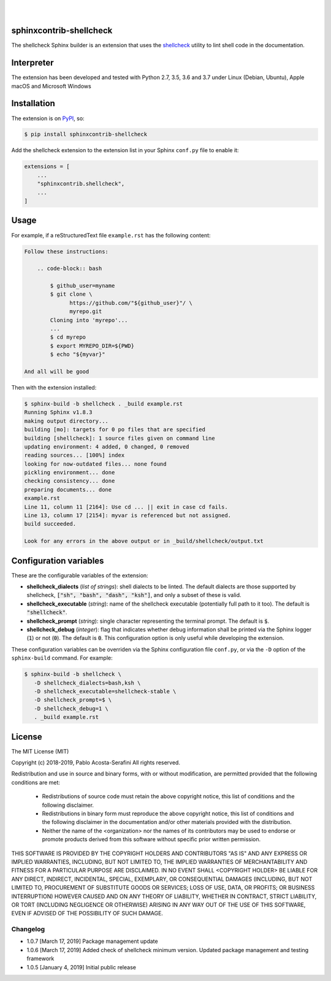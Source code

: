 .. README.rst
.. Copyright (c) 2018-2019 Pablo Acosta-Serafini
.. See LICENSE for details

.. image:: https://badge.fury.io/py/sphinxcontrib-shellcheck.svg
    :target: https://pypi.org/project/sphinxcontrib-shellcheck
    :alt: PyPI version

.. image:: https://img.shields.io/pypi/l/sphinxcontrib-shellcheck.svg
    :target: https://pypi.org/project/sphinxcontrib-shellcheck
    :alt: License

.. image:: https://img.shields.io/pypi/pyversions/sphinxcontrib-shellcheck.svg
    :target: https://pypi.org/project/sphinxcontrib-shellcheck
    :alt: Python versions supported

.. image:: https://img.shields.io/pypi/format/sphinxcontrib-shellcheck.svg
    :target: https://pypi.org/project/sphinxcontrib-shellcheck
    :alt: Format

|


.. image::
    https://dev.azure.com/pmasdev/sphinxcontrib-shellcheck/_apis/build/status/pmacosta.sphinxcontrib-shellcheck?branchName=master
    :target: https://dev.azure.com/pmasdev/sphinxcontrib-shellcheck/_build?definitionId=3&_a=summary
    :alt: Continuous integration test status

.. image::
    https://img.shields.io/azure-devops/coverage/pmasdev/sphinxcontrib-shellcheck/2.svg
    :target: https://dev.azure.com/pmasdev/sphinxcontrib-shellcheck/_build?definitionId=6&_a=summary
    :alt: Continuous integration test coverage

|

########################
sphinxcontrib-shellcheck
########################

The shellcheck Sphinx builder is an extension that uses the `shellcheck
<https://github.com/koalaman/shellcheck>`_ utility to lint shell code in the
documentation.

###########
Interpreter
###########

The extension has been developed and tested with Python 2.7, 3.5, 3.6 and 3.7
under Linux (Debian, Ubuntu), Apple macOS and Microsoft Windows

############
Installation
############

The extension is on `PyPI <https://pypi.org/project/sphinxcontrib-shellcheck>`_,
so:

.. code:: console

   $ pip install sphinxcontrib-shellcheck


Add the shellcheck extension to the extension list in your Sphinx
``conf.py`` file to enable it:

.. code:: python

   extensions = [
       ...
       "sphinxcontrib.shellcheck",
       ...
   ]

#####
Usage
#####

For example, if a reStructuredText file ``example.rst`` has the following
content:

.. code:: rst

   Follow these instructions:

       .. code-block:: bash

           $ github_user=myname
           $ git clone \
                 https://github.com/"${github_user}"/ \
                 myrepo.git
           Cloning into 'myrepo'...
           ...
           $ cd myrepo
           $ export MYREPO_DIR=${PWD}
           $ echo "${myvar}"

   And all will be good

Then with the extension installed:

.. code:: console

   $ sphinx-build -b shellcheck . _build example.rst
   Running Sphinx v1.8.3
   making output directory...
   building [mo]: targets for 0 po files that are specified
   building [shellcheck]: 1 source files given on command line
   updating environment: 4 added, 0 changed, 0 removed
   reading sources... [100%] index
   looking for now-outdated files... none found
   pickling environment... done
   checking consistency... done
   preparing documents... done
   example.rst
   Line 11, column 11 [2164]: Use cd ... || exit in case cd fails.
   Line 13, column 17 [2154]: myvar is referenced but not assigned.
   build succeeded.

   Look for any errors in the above output or in _build/shellcheck/output.txt

#######################
Configuration variables
#######################

These are the configurable variables of the extension:

* **shellcheck_dialects** (*list of strings*): shell dialects to be
  linted. The default dialects are those supported by shellcheck, :code:`["sh",
  "bash", "dash", "ksh"]`, and only a subset of these is valid.

* **shellcheck_executable** (*string*): name of the shellcheck executable
  (potentially full path to it too). The default is :code:`"shellcheck"`.

* **shellcheck_prompt** (*string*): single character representing the terminal
  prompt. The default is :code:`$`.

* **shellcheck_debug** (*integer*): flag that indicates whether debug
  information shall be printed via the Sphinx logger (:code:`1`) or not
  (:code:`0`). The default is :code:`0`. This configuration option is only
  useful while developing the extension.

These configuration variables can be overriden via the Sphinx configuration file
``conf.py``, or via the ``-D`` option of the ``sphinx-build`` command. For
example:

.. code:: console

   $ sphinx-build -b shellcheck \
      -D shellcheck_dialects=bash,ksh \
      -D shellcheck_executable=shellcheck-stable \
      -D shellcheck_prompt=$ \
      -D shellcheck_debug=1 \
      . _build example.rst

#######
License
#######

The MIT License (MIT)

Copyright (c) 2018-2019, Pablo Acosta-Serafini
All rights reserved.

Redistribution and use in source and binary forms, with or without
modification, are permitted provided that the following conditions are met:

    * Redistributions of source code must retain the above copyright
      notice, this list of conditions and the following disclaimer.

    * Redistributions in binary form must reproduce the above copyright
      notice, this list of conditions and the following disclaimer in the
      documentation and/or other materials provided with the distribution.

    * Neither the name of the <organization> nor the
      names of its contributors may be used to endorse or promote products
      derived from this software without specific prior written permission.

THIS SOFTWARE IS PROVIDED BY THE COPYRIGHT HOLDERS AND CONTRIBUTORS "AS IS" AND
ANY EXPRESS OR IMPLIED WARRANTIES, INCLUDING, BUT NOT LIMITED TO, THE IMPLIED
WARRANTIES OF MERCHANTABILITY AND FITNESS FOR A PARTICULAR PURPOSE ARE
DISCLAIMED. IN NO EVENT SHALL <COPYRIGHT HOLDER> BE LIABLE FOR ANY
DIRECT, INDIRECT, INCIDENTAL, SPECIAL, EXEMPLARY, OR CONSEQUENTIAL DAMAGES
(INCLUDING, BUT NOT LIMITED TO, PROCUREMENT OF SUBSTITUTE GOODS OR SERVICES;
LOSS OF USE, DATA, OR PROFITS; OR BUSINESS INTERRUPTION) HOWEVER CAUSED AND
ON ANY THEORY OF LIABILITY, WHETHER IN CONTRACT, STRICT LIABILITY, OR TORT
(INCLUDING NEGLIGENCE OR OTHERWISE) ARISING IN ANY WAY OUT OF THE USE OF THIS
SOFTWARE, EVEN IF ADVISED OF THE POSSIBILITY OF SUCH DAMAGE.

.. CHANGELOG.rst
.. Copyright (c) 2018-2019 Pablo Acosta-Serafini
.. See LICENSE for details

Changelog
=========

* 1.0.7 [March 17, 2019] Package management update

* 1.0.6 [March 17, 2019] Added check of shellcheck minimum version. Updated
  package management and testing framework

* 1.0.5 [January 4, 2019] Initial public release


